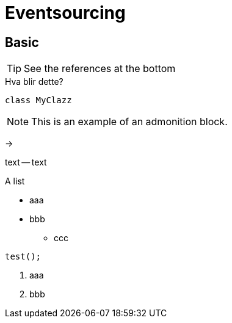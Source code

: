 = Eventsourcing
:hardbreaks:

:toc:

== Basic

TIP: See the references at the bottom


.Hva blir dette?

//^

[source,java]
----
class MyClazz
----

[NOTE]
====
This is an example of an admonition block.
====

->
--
text -- text

.A list
* aaa
* bbb
** ccc

//^
----
test();
----

. aaa
. bbb

